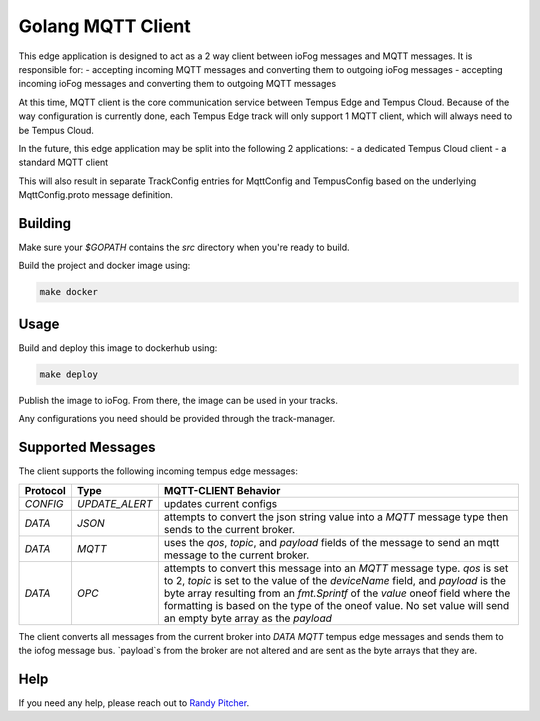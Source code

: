 .. _applications-mqtt-client-go:

#################
Golang MQTT Client
#################

This edge application is designed to act as a 2 way client between ioFog messages and MQTT messages. It is responsible for:
- accepting incoming MQTT messages and converting them to outgoing ioFog messages
- accepting incoming ioFog messages and converting them to outgoing MQTT messages

At this time, MQTT client is the core communication service between Tempus Edge and Tempus Cloud. Because of the way configuration is currently done, each Tempus Edge track will only support 1 MQTT client, which will always need to be Tempus Cloud.

In the future, this edge application may be split into the following 2 applications:
- a dedicated Tempus Cloud client
- a standard MQTT client

This will also result in separate TrackConfig entries for MqttConfig and TempusConfig based on the underlying MqttConfig.proto message definition.

Building
========
Make sure your `$GOPATH` contains the `src` directory when you're ready to build.

Build the project and docker image using:

.. code-block:: bash

  make docker


Usage
=====
Build and deploy this image to dockerhub using:

.. code-block:: bash

  make deploy


Publish the image to ioFog. From there, the image can be used in your tracks.

Any configurations you need should be provided through the track-manager.

Supported Messages
==================
The client supports the following incoming tempus edge messages:

========  ==============  ========
Protocol  Type            MQTT-CLIENT Behavior 
========  ==============  ========
`CONFIG`  `UPDATE_ALERT`  updates current configs
`DATA`    `JSON`          attempts to convert the json string value into a `MQTT` message type then sends to the current broker.
`DATA`    `MQTT`          uses the `qos`, `topic`, and `payload` fields of the message to send an mqtt message to the current broker.
`DATA`    `OPC`           attempts to convert this message into an `MQTT` message type. `qos` is set to 2, `topic` is set to the value of 
                          the `deviceName` field, and `payload` is the byte array resulting from an `fmt.Sprintf` of the `value` oneof field 
                          where the formatting is based on the type of the oneof value. No set value will send an empty byte array as the `payload`
========  ==============  ========
The client converts all messages from the current broker into `DATA MQTT` tempus edge messages and sends them to the iofog message bus. `payload`s from the broker are not altered and are sent as the byte arrays that they are. 

Help
====
If you need any help, please reach out to `Randy Pitcher <https://github.com/randypitcherii>`_.
